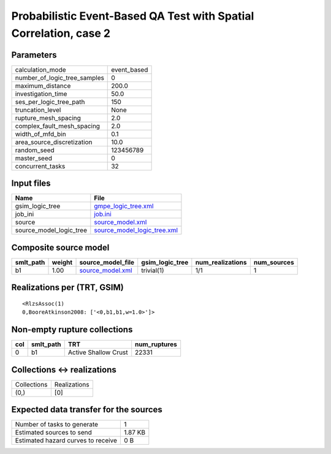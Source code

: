 Probabilistic Event-Based QA Test with Spatial Correlation, case 2
==================================================================

Parameters
----------
============================ ===========
calculation_mode             event_based
number_of_logic_tree_samples 0          
maximum_distance             200.0      
investigation_time           50.0       
ses_per_logic_tree_path      150        
truncation_level             None       
rupture_mesh_spacing         2.0        
complex_fault_mesh_spacing   2.0        
width_of_mfd_bin             0.1        
area_source_discretization   10.0       
random_seed                  123456789  
master_seed                  0          
concurrent_tasks             32         
============================ ===========

Input files
-----------
======================= ============================================================
Name                    File                                                        
======================= ============================================================
gsim_logic_tree         `gmpe_logic_tree.xml <gmpe_logic_tree.xml>`_                
job_ini                 `job.ini <job.ini>`_                                        
source                  `source_model.xml <source_model.xml>`_                      
source_model_logic_tree `source_model_logic_tree.xml <source_model_logic_tree.xml>`_
======================= ============================================================

Composite source model
----------------------
========= ====== ====================================== =============== ================ ===========
smlt_path weight source_model_file                      gsim_logic_tree num_realizations num_sources
========= ====== ====================================== =============== ================ ===========
b1        1.00   `source_model.xml <source_model.xml>`_ trivial(1)      1/1              1          
========= ====== ====================================== =============== ================ ===========

Realizations per (TRT, GSIM)
----------------------------

::

  <RlzsAssoc(1)
  0,BooreAtkinson2008: ['<0,b1,b1,w=1.0>']>

Non-empty rupture collections
-----------------------------
=== ========= ==================== ============
col smlt_path TRT                  num_ruptures
=== ========= ==================== ============
0   b1        Active Shallow Crust 22331       
=== ========= ==================== ============

Collections <-> realizations
----------------------------
=========== ============
Collections Realizations
(0,)        [0]         
=========== ============

Expected data transfer for the sources
--------------------------------------
================================== =======
Number of tasks to generate        1      
Estimated sources to send          1.87 KB
Estimated hazard curves to receive 0 B    
================================== =======